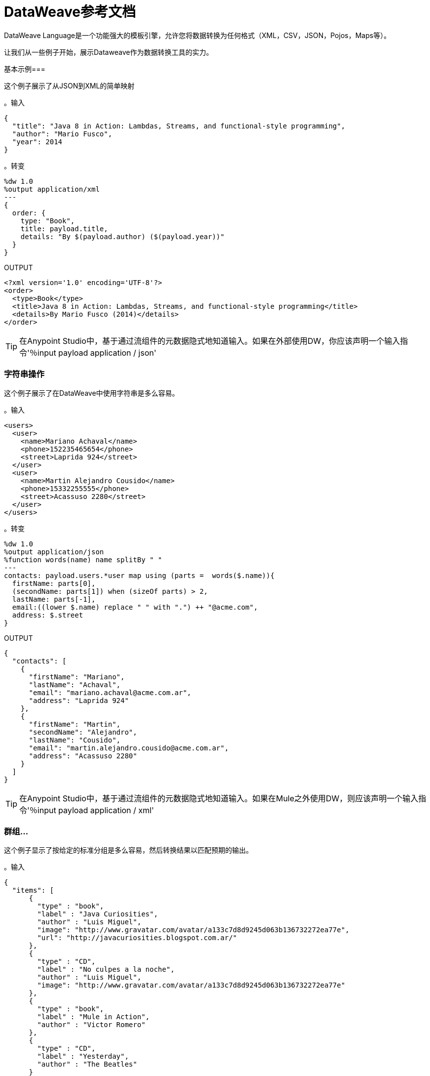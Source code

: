 =  DataWeave参考文档
:keywords: studio, anypoint, transform, transformer, format, aggregate, rename, split, filter convert, xml, json, csv, pojo, java object, metadata, dataweave, data weave, datamapper, dwl, dfl, dw, output structure, input structure, map, mapping

DataWeave Language是一个功能强大的模板引擎，允许您将数据转换为任何格式（XML，CSV，JSON，Pojos，Maps等）。

让我们从一些例子开始，展示Dataweave作为数据转换工具的实力。

基本示例=== 

这个例子展示了从JSON到XML的简单映射

。输入
[source,json,linenums]
----
{
  "title": "Java 8 in Action: Lambdas, Streams, and functional-style programming",
  "author": "Mario Fusco",
  "year": 2014
}
----

。转变
[source,DataWeave,linenums]
----
%dw 1.0
%output application/xml
---
{
  order: {
    type: "Book",
    title: payload.title,
    details: "By $(payload.author) ($(payload.year))"
  }
}
----

.OUTPUT
[source,xml,linenums]
----
<?xml version='1.0' encoding='UTF-8'?>
<order>
  <type>Book</type>
  <title>Java 8 in Action: Lambdas, Streams, and functional-style programming</title>
  <details>By Mario Fusco (2014)</details>
</order>
----

[TIP]
在Anypoint Studio中，基于通过流组件的元数据隐式地知道输入。如果在外部使用DW，你应该声明一个输入指令'％input payload application / json'

=== 字符串操作

这个例子展示了在DataWeave中使用字符串是多么容易。

。输入
[source,xml,linenums]
----
<users>
  <user>
    <name>Mariano Achaval</name>
    <phone>152235465654</phone>
    <street>Laprida 924</street>
  </user>
  <user>
    <name>Martin Alejandro Cousido</name>
    <phone>15332255555</phone>
    <street>Acassuso 2280</street>
  </user>
</users>
----

。转变
[source,DataWeave,linenums]
----
%dw 1.0
%output application/json
%function words(name) name splitBy " "
---
contacts: payload.users.*user map using (parts =  words($.name)){
  firstName: parts[0],
  (secondName: parts[1]) when (sizeOf parts) > 2,
  lastName: parts[-1],
  email:((lower $.name) replace " " with ".") ++ "@acme.com",
  address: $.street
}
----

.OUTPUT
[source,json,linenums]
----
{
  "contacts": [
    {
      "firstName": "Mariano",
      "lastName": "Achaval",
      "email": "mariano.achaval@acme.com.ar",
      "address": "Laprida 924"
    },
    {
      "firstName": "Martin",
      "secondName": "Alejandro",
      "lastName": "Cousido",
      "email": "martin.alejandro.cousido@acme.com.ar",
      "address": "Acassuso 2280"
    }
  ]
}
----

[TIP]
在Anypoint Studio中，基于通过流组件的元数据隐式地知道输入。如果在Mule之外使用DW，则应该声明一个输入指令'％input payload application / xml'


=== 群组...

这个例子显示了按给定的标准分组是多么容易，然后转换结果以匹配预期的输出。

。输入
[source,json,linenums]
----
{
  "items": [
      {
        "type" : "book",
        "label" : "Java Curiosities",
        "author" : "Luis Miguel",
        "image": "http://www.gravatar.com/avatar/a133c7d8d9245d063b136732272ea77e",
        "url": "http://javacuriosities.blogspot.com.ar/"
      },
      {
        "type" : "CD",
        "label" : "No culpes a la noche",
        "author" : "Luis Miguel",
        "image": "http://www.gravatar.com/avatar/a133c7d8d9245d063b136732272ea77e"
      },
      {
        "type" : "book",
        "label" : "Mule in Action",
        "author" : "Victor Romero"
      },
      {
        "type" : "CD",
        "label" : "Yesterday",
        "author" : "The Beatles"
      }
    ]
}
----

。转变
[source,DataWeave,linenums]
----
%dw 1.0
%output application/json
---
patents : payload.items groupBy $.author pluck {
  owner: $$,
  categories: $.type
}
----

.OUTPUT
[source,json,linenums]
----
{
  "patents": [
    {
      "owner": "Victor Romero",
      "categories": [
        "book"
      ]
    },
    {
      "owner": "The Beatles",
      "categories": [
        "CD"
      ]
    },
    {
      "owner": "Luis Miguel",
      "categories": [
        "book",
        "CD"
      ]
    }
  ]
}
----

[TIP]
在Anypoint Studio中，基于通过流组件的元数据隐式地知道输入。如果在外部使用DW，你应该声明一个输入指令'％input payload application / json'

== 文档结构

DataWeave文件分为两个主要部分：

. 用于定义指令的Header（可选）
. 描述输出结构的Body

这两部分由分隔符分隔，如果不存在标头，则不需要该分隔符。分隔符由三个破折号组成："---"

以下是`.dwl`文件的外观。此代码描述从JSON输入到XML输出的转换：

[source,DataWeave,linenums]
---------------------------------------------------------------------
%dw 1.0
%input application/json
%output application/xml
---
{
  user: {
    name: payload.user_name,
    lastName: payload.user_lastName
  }
}
---------------------------------------------------------------------

请注意，两行代码组成头部，然后分隔符将其与文件的其余部分（即定义输出结构的正文）分隔。

这个DataWeave示例希望收到一个JSON输入，其结构类似于下面的JSON示例：

[source,json,linenums]
---------------------------------------------------------------------
 {
  "user_name": "Annie",
  "user_lastName": "Point"
 }
---------------------------------------------------------------------

在接收到输入后，DataWeave生成如下所示的XML输出：

[source,xml,linenums]
---------------------------------------------------------------------
<?xml version="1.0" encoding="UTF-8"?>
<user>
 <name>Annie</name>
 <lastName>Point</lastName>
</user>
---------------------------------------------------------------------

[[the-header]]
=== 部首

DataWeave头部包含指令，它们定义了有关变换的高级信息。标题的结构是一系列行，每行都有自己的指令。标题以'---'结尾。

通过指令你可以定义：

*  DataWeave *version*
*  *Input*类型和来源
*  *Output*类型
*  *Namespaces*导入到您的转换中
*  *Constants*可在整个机构中引用
*  *Functions*可以在整个机构中调用

所有指令都在DataWeave文档的标题部分声明，并在其整个范围内执行。指令是一种声明需要在文档中引用的变量和常量和名称空间别名的机制。
他们还需要声明变换的输出类型。在Anypoint Studio中，您可以选择使用它们来声明其他输入。您很少需要它们，因为到达Mule消息的任何数据都已隐式识别为输入。

==== 版本指令

通过此指令，您可以指定用于解释转换的DataWeave语法的版本。

[source,DataWeave]
---------------------------------------------------------------------
%dw 1.0
---------------------------------------------------------------------

命名空间指令==== 

该指令将别名与其后续的URI相关联。只有当输入或输出是XML类型时，该指令才有意义。
[source,DataWeave,linenums]
---------------------------------------------------------------------
%namespace mes http://www.mulesoft.com/anypoint/SOA/message/v1.0
---------------------------------------------------------------------

==== 输入指令

[WARNING]
在Anypoint Studio中使用DataWeave时，不必为抵达DataWeave转换器（有效载荷，流变量和输入/出站属性）的Mule消息的任何组件声明输入指令，也不必为任何系统变量声明输入指令。这些已经被隐式地识别为输入，并且可以在DataWeave体中的任何地方被引用，而不需要将它们包括在标题中，因为它们的类型可以从Mule元数据中知道。

输入是通过分配名称和内容类型来声明的。您可以根据需要定义许多输入指令。然后可以通过指令中定义的名称在DataWeave主体的任何部分引用它们（或其子元素）。

[source,DataWeave]
---------------------------------------------------------------------
%input payload application/xml
---------------------------------------------------------------------

有效的类型是：

*  `application/json`
*  `application/xml`
*  `application/java`
*  `application/csv`
*  `application/dw`
*  `text/json`
*  `text/xml`
*  `text/csv`

=====  CSV输入分析

在定义CSV类型的输入时，可以将一些可选参数添加到输入指令中，以定制数据解析的方式。这些未在DataWeave脚本中定义，而是在Transform Message XML元素中的Mule XML代码中定义。

在Anypoint Studio中有两种方法可以实现这一点。您可以手动将属性添加到项目的XML中，也可以通过图形界面执行此操作，方法是从输入部分的树视图中选择元素并单击齿轮图标。有关更多详情，请参阅 link:/anypoint-studio/v/5/using-dataweave-in-studio#parsing-csv-inputs[在Studio中使用DataWeave]。

==== 输出指令

输出指令指定了使用内容/类型指定的转换中的输出类型。
只能指定一个输出，然后在DataWeave主体中定义此输出的结构。

[source,DataWeave]
---------------------------------------------------------------------
%output application/xml
---------------------------------------------------------------------

有效的类型是：

*  `application/json`
*  `application/xml`
*  `application/java`
*  `application/csv`
*  `application/dw`
*  `text/json`
*  `text/xml`
*  `text/csv`

===== 跳过空

无论何时输出为XML或JSON类型，并且其元素或属性中都有空值，您可以指定是否生成包含具有"null"值字段的出站邮件，或者是否完全忽略这些字段。这可以通过名为*skipNullOn*的输出指令中的属性来设置，该指令可以设置为三个不同的值：*elements*，*attributes*或*everywhere*。

[source,DataWeave]
---------------------------------------------------------------------
%output application/xml skipNullOn="everywhere"
---------------------------------------------------------------------

当设置为：

*  *elements*：具有空值的键：值对将被忽略。
*  *attributes*：跳过一个空值的XML属性。
*  *everywhere*：将此规则应用于元素和属性。

[NOTE]
该属性仅适用于输出格式为JSON或XML的情况。

=====  CSV输出格式

定义CSV类型的输出时，可以将一些可选参数添加到输出指令中，以定制数据解析的方式：

[%header]
|=======================
| {参数{1}}输入 |缺省|说明
|分隔符 | char  |， |将字段分隔开的字符
|编码 |字符串 |  |要用于输出的字符集
|引用 | char  |“ |分隔字段值的字符
|转义 | char  |  \  |用于转义字段值中分隔符或引号字符出现的字符
| {BUFFERSIZE {1}}数 |  |
| {ignoreEmptyLine {1}}布尔 |  |
|标题 | bool  | true  |指示输出的第一行是否应包含字段名称
| quoteValues  | bool  | false  |指示是否应引用每个值，而不论其中是否包含特殊字符
|=======================

==== 定义常量指令

您可以在标题中定义一个常量，然后可以在DataWeave正文中引用它（或其子元素，如果存在）。

[source,DataWeave,linenums]
---------------------------------------------------------------------
%dw 1.0
%var conversionRate=13.15
%output application/json
---
{
 price_dollars: payload.price,
 price_localCurrency: payload.price * conversionRate
}
---------------------------------------------------------------------

==== 定义函数指令

您可以在标题中定义一个函数，然后可以在DataWeave正文的任何​​部分调用它，包括参数。

[source,DataWeave,linenums]
---------------------------------------------------------------------
%dw 1.0
%var toUser = (user) -> {name: user.name, lastName: user.lastName}
%output application/json
---
{
 user: toUser(payload)
}
---------------------------------------------------------------------

=== 车身

正文包含生成输出结构的*expression*。无论输入和输出的类型如何，输出的数据模型都始终以标准DataWeave语言和变换执行的此模型进行描述。

生成输出的数据模型可以由三种不同类型的数据组成：

. 对象：表示为键值对的集合
. 数组：表示为一系列逗号分隔值
. 简单文字

当您编写DataWeave文件时，您可以定义一个表达式来生成上面列出的其中一种数据类型。

=== 简单文字类型

文字可以是以下类型：

. 字符串：双引号（"Hello"）或单引号（'Hello'）
.  Boolean：文字是真或假
. 数字：支持十进制和整数值（例如：2.0）
. 日期：由"|"包围的IS0-8601（例如：| 2003-10-01T23：57：59Z |）
正则表达式："/"（例如：/（\ d +） - （\ d +）/）包含的正则表达式

[source,DataWeave]
---------------------------------------------------------------------
This is a String literal expression
---------------------------------------------------------------------

=== 阵列

数组是*expressions*的序列。

[source,DataWeave]
--------------------------------------------------------------------
[ 1, 2 + 2, 3 * 3, $x ]
--------------------------------------------------------------------

=== 对象

这些表示为逗号分隔的由花括号{}包围的键：值对的序列。

。转变
[source,DataWeave,linenums]
---------------------------------------------------------------------
%dw 1.0
%output application/xml
---
myoutput:{
  name : "Jill",
  payload : payload.id + 3
  }
---------------------------------------------------------------------

.OUTPUT
[source,xml,linenums]
---------------------------------------------------------------------
<?xml version="1.0" encoding="UTF-8"?>
<myoutput>
  <name>Jill</name>
  <payload>5</payload>
</myoutput>
---------------------------------------------------------------------

请注意，键和值都可以是*expressions*。

== 流

DataWeave支持流式传输大型有效载荷。 DataWeave代码本身不需要配置，但需要设置其他组件才能使其工作。请参阅 link:/mule-user-guide/v/3.7/dataweave-streaming[DataWeave流媒体]。


== 示例转换

假设您想要将XML文档转换为JSON，将额外的内容附加到输出。

。输入为XML
[source, xml,linenums]
----
<?xml version="1.0" encoding="UTF-8"?>
<note>
  <to>Tove</to>
  <from>Jani</from>
  <heading>Reminder</heading>
  <body>Don't forget me this weekend!</body>
</note>
----

。转变
[source,DataWeave,linenums]
----
%dw 1.0
%output application/json
%var date='01-MAR-2015'
---
{
  letter : payload,
  sent : date
}
----

。输出为JSON
[source, json,linenums]
----
{
  "letter": {
    "note": {
      "to": "Tove",
      "from": "Jani",
      "heading": "Reminder",
      "body": "Don't forget me this weekend!"
    }
  },
  "sent": "01-MAR-2015"
}
----

[WARNING]
无论何时从JSON转换为XML，请确保生成的输出作为XML文件有效。具体来说，确保有一个父标记，JSON支持最高级别的多个元素，而XML不支持。
同样，无论何时将XML从XML转换为JSON，请确保生成的输出作为JSON文件有效。具体来说，确保在同一个父代中没有重复的密钥。 XML支持这个，但JSON不支持。

==  DataWeave规范模型

如上所述，DataWeave使用三种基本数据类型：对象，数组和简单类型，DataWeave转换的执行始终产生这三种数据类型之一。实质上，每个DataWeave转换的主体是一个单一表达式，用于定义一个此类元素（可以是Object，Array或Simple Literal）的结构和内容。

该表达式可以使用以下任何元素构建：

* 对象
* 阵列
* 简单文字
* 变量和常量引用

DataWeave转换可以像上面列表中单个元素的定义一​​样简单。即使是简单的文字'Hello world'也是一个有效的DataWeave转换。

表达式也可能很复杂，也就是说它们可以由其他表达式组成。这可以通过在数组或对象中嵌套表达式或通过使用运算符来实现。
在复杂表达式中，一个表达式的结果为其他表达式的后续执行设置上下文。您只需要记住每个表达式都会生成一个Object，一个Array或一个Simple literal。

如果您在DataWeave的头文件中声明输入指令，而不管其类型（XML，JSON，Java）如何，
如前所述，任何引用这些输入的执行都会产生一个Object，一个Array或一个简单的文字。当你理解这些数据类型的结构时，用DataWeave表达式的语法表达，你就可以有效地理解DataWeave。

在Anypoint Studio中，如果您需要可视化数据的规范DataWeave模型以获取更好的参考，请将变换的输出类型设置为`application/dw`。然后，您的转换将数据作为DataWeave表达式输出，该表达式类似于JSON对象。看下面的例子。

=== 转换为DataWeave的示例

。输入
[source, xml,linenums]
----
<?xml version="1.0" encoding="UTF-8"?>
<note>
  <to>Tove</to>
  <from>Jani</from>
  <heading>Reminder</heading>
  <body>Don't forget me this weekend!</body>
</note>
----

。转变
[source,DataWeave,linenums]
----
%dw 1.0
%output application/dw
---
payload
----

.OUTPUT
[source,DataWeave,linenums]
----
{ # <1>
  note: { # <2>
    to: "Tove",
    from: "Jani",
    heading: "Reminder", # <3>
    body: "Dont forget me this weekend!"
  }
}
----
<1>输入被解析为一个Object。
<2>如前所述，对象是键值对的序列。请注意XML输入中的每个元素名称如何被解析为一个键，后跟一个冒号：然后是值。
<3>与*note*＃2中的情况一样，值可以是简单文字，就像*heading*字段或对象一样。

== 文字表达式

这些对应于三种不同的数据类型：简单，对象和数组。

*Simple Literal*
[source,DataWeave,linenums]
----
%dw 1.0
%output application/json
---
123
----

*Object Literal*
[source,DataWeave,linenums]
----
%dw 1.0
%output application/json
---
{
  message: "Hello"
}
----

*Array Literal*
[source,DataWeave,linenums]
----
%dw 1.0
%output application/json
---
[ "My", "three", "words" ]
----

== 变量

=== 输入变量

输入指令允许您在全局变量中创建任意数量的输入源，然后可以在变换主体的任何部分中引用它们。要引用其中之一，您可以通过您在指令中定义的名称来调用它。
请记住，变换本身就是一个表达式，所以变换的整个主体可以被写为输入文档的简单变量引用。
考虑下面的例子，它将传入的JSON文档转换为XML，并且输出XML结构模仿输入JSON结构。

。输入
[source, json,linenums]
----
{
  "document" : {
    "language" : "English",
    "text" : "Hello world"
  }
}
----

。转变
[source,DataWeave,linenums]
----
%dw 1.0
%output application/xml
---
payload
----

.OUTPUT
[source,xml,linenums]
----
<?xml version="1.0" encoding="UTF-8"?>
<document>
  <language>English</language>
  <text>Hello world</text>
</document>
----

=== 常量

在DataWeave头文件中，将常量定义为指令，然后可以在变换主体的任何部分将这些变量引用为变量，就像您对输入变量所做的一样。
以下内容创建一个XML文档并在输出语言元素中插入语言"Español"的常量值。

。转变
[source,DataWeave, linenums]
----
%dw 1.0
%output application/xml
%var language='Español'
---
{
  document: {
    language: language,
    text: "Hola mundo"
  }
}
----

.OUTPUT
----
<?xml version="1.0" encoding="UTF-8"?>
<document>
  <language>Español</language>
  <text>Hola Mundo</text>
</document>
----

=== 作用域变量

变量标题中声明的变量总是具有全局范围，声明和初始化变量的范围是有限的，你可以在变换体的任何部分这样做。

您可以使用文字表达式，变量引用表达式或函数表达式来初始化这些变量。他们可以在其初始化中引用任何其他范围变量或任何输入变量或常量。声明和初始化可以作为任何文字表达式的前缀，但是您必须意识到它们预先限定的范围。你不能在其范围之外引用一个变量。

要在DataWeave正文中声明变量，支持以下语法：*using (<variable-name> = <expression>)*并且必须在定义其中存在的文字内容之前写入该语法。
要引用一个已经初始化的变量，你可以用你为其定义的名称来调用它，就像其他变量一样，或者你也可以用*$<variable-name>*的形式写出它。

考虑下面的例子：

*Scoped to Simple literal*
[source,DataWeave, linenums]
----
%dw 1.0
%output application/json
---
using (x = 2) 3 + x # <1>
----
<1>结果仅为5

*Scoped to Array literal*
[source,DataWeave, linenums]
----
%dw 1.0
%output application/json
---
using (x = 2) [1, x, 3]
----

*Scoped to Object literal*
[source,DataWeave, linenums]
----
%dw 1.0
%output application/xml
---
{
  person: using (user = "Greg", gender = "male") { # <1>
    name: user, # <2>
    gender: gender
  }
}
----
<1>声明和初始化。
<2> *user*是一个有效的引用，因为它位于为其声明的对象*person*内。

*Invalid Reference outside of Scope*
[source,DataWeave, linenums]
----
%dw 1.0
%output application/xml
---
entry: using (firstName = "Annie", lastName = "Point") {
  person: using (user = firstName, gender = "male") {
    name: user,
    gender: gender
  },
  sn: lastName, # <1>
  gen: gender # <2>
}
----
<1>参考*lastName*是有效的，因为它在范围内。
<2>参考*gender*无效，因为性别是在*person*对象中声明的，并且此引用存在于该对象的范围之外。


== 选择器

=== 值选择器表达式

对象和数组的复杂结构可以使用选择器表达式进行导航。每个选择器表达式都会返回一个对象，一个数组或一个简单类型。
选择器总是在给定的上下文中运行，它可以是对变量，对象文本，数组文本或函数调用的引用。当DataWeave处理选择器时，会为其他选择器设置新的上下文，因此您可以使用选择器链来浏览数组和对象的复杂结构，而选择器的深度仅受当前上下文深度的限制。

有4种类型的选择器表达式：

*  *Single Value selector*。<key-name>
*  *Multi Value selector*。* <key-name>
*  *Descendants Selector* .. <key-name>
*  *Indexed Selector* [<index>]

应用*Single level Explicit Selector*，*Descendants Selector*或*Indexed Selector*将返回与表达式匹配的key：value对的值。

*Note*：每个选择器表达式都支持'？'附加在链的末尾。这将表达式更改为一个查询，该查询检查密钥的存在。在这种情况下返回类型是一个布尔值true或false。

=== 单值选择器

此选择器返回键匹配表达式的第一个值，即*payload.name*，该键返回键匹配*name*的值。

。输入
[source, json,linenums]
----
{
  "people": {
    "size" : 1,
    "person": {
      "name": "Nial",
      "address": {
        "street": {
          "name": "Italia",
          "number": 2164
        },
        "area": {
          "zone": "San Isidro",
          "name": "Martinez"
        }
      }
    }
  }
}
----

。转变
[source,DataWeave, linenums]
----
%dw 1.0
%output application/xml
---
{
  address: payload.people.person.address
}
----

.OUTPUT
[source, xml,linenums]
----
<?xml version="1.0" encoding="UTF-8"?>
<address>
  <street>
    <name>Italia</name>
    <number>2164</number>
  </street>
  <area>
    <zone>San Isidro</zone>
    <name>Martinez</name>
  </area>
</address>
----

=== 多值选择器

这个选择器返回一个数组，其中的键值与表达式相匹配。

。输入
[source, json,linenums]
----
<users>
  <user>Mariano</user>
  <user>Martin</user>
  <user>Leandro</user>
</users>
----

。转变
[source,DataWeave, linenums]
----
%dw 1.0
%output application/json
---
{
  users: payload.users.*user
}
----

.OUTPUT
[source, json,linenums]
----
{
  "users": [
    "Mariano",
    "Martin",
    "Leandro"
  ]
}
----

=== 索引选择器

该选择器可以应用于字符串文字，数组和对象。在对象的情况下，返回在索引处找到的key：value对的值。
该指数是基于零的。

. 如果索引大于或等于0，则从头开始计数。
. 如果索引是负数，则从-1开始计数的最后一个元素开始计数。

。输入
[source, json,linenums]
----
{
  "people": [
        {
          "name": "Nial",
          "address": "Martinez"
        },
        {
          "name": "Coty",
          "address": "Belgrano"
        }
    ]
}
----

。转变
[source,DataWeave, linenums]
----
%dw 1.0
%output application/json
---
payload.people[1]
----

.OUTPUT
[source, json,linenums]
----
{
  name: Coty,
  address: Belgrano
}
----

当使用带字符串的索引选择器时，字符串被分解为一个数组，其中每个字符都是一个索引。

。转变
[source,DataWeave, linenums]
--------------------------------------------------------
%output application/json
---
{
  name: "MuleSoft"[0]
}
--------------------------------------------------------

.OUTPUT
[source,json,linenums]
--------------------------------------------------------
{
  "name": "M"
}
--------------------------------------------------------

=== 范围选择器

范围选择器将输出限制为仅限特定顺序范围指定的元素。这个选择器允许你切割一个数组，甚至将其反转。

。转变
[source,DataWeave, linenums]
------------------------------------------------------------
%dw 1.0
%output application/json
---
{
  slice: [0,1,2][0..1],
  last: [0,1,2][-1..0]
}
------------------------------------------------------------

.OUTPUT
[source,json,linenums]
-----------------------------------------------------------
{
  "slice": [
    0,
    1
  ],
  "last": [
    2,
    1,
    0
  ]
}
-----------------------------------------------------------


=== 属性选择器表达式

为了查询对象上的属性，使用语法*.@<key-name>*。如果您只是使用*.@*（不带<key-name>），它会返回一个包含每个键：值对的对象。

。输入
[source, xml,linenums]
----
<product id="1" type="tv">
  <brand>Samsung</brand>
</product>
----

。转变
[source,DataWeave, linenums]
----
%dw 1.0
%output application/json
---
{
  item: {
    type : payload.product.@type,
    name : payload.product.brand,
    attributes: payload.product.@
  }
}
----

.OUTPUT
[source, json,linenums]
----
{
  item: {
    type: tv,
    name: Samsung,
    attributes: { # <1>
      id: 1,
      type: tv
    }
  }
}
----
<1>此输出中的第三个元素检索一个包含所有属性的对象，在本例中为id和类型。

。转变
[source,DataWeave, linenums]
----
%dw 1.0
%output application/json
---
{
  item: {
    attributes : payload.product.@,
    name : payload.product.brand
  }
}
----

.OUTPUT
[source, json,linenums]
----
{
  item: {
    attributes: {
      id: 1,
      type: tv
    },
    name: Samsung
  }
}
----

=== 将选择器应用于数组

当选择的上下文是一个数组时，结果总是一个数组。查询上下文Array上的每个元素以查找匹配的key：value对。
在每种情况下，只返回key：value对的*value*。

。输入
[source,DataWeave, linenums]
----
{
  "people": [ # <1>
    {
      "person": {
        "name": "Nial",
        "address": {
          "street": {
            "name": "Italia",
            "number": 2164
          },
          "area": {
            "zone": "San Isidro",
            "name": "Martinez"
          }
        }
      }
    },
    {
      "person": {
        "name": "Coty",
        "address": {
          "street": {
            "name": "Monroe",
            "number": 323
          },
          "area": {
            "zone": "BA",
            "name": "Belgrano"
          }
        }
      }
    }
  ]
}
----
<1>由于'人'是一个数组，因此它设置了跨'人'实例搜索的上下文。这个结果总是一个数组。

。转变
[source,DataWeave, linenums]
----
%dw 1.0
%output application/json
---
payload.people.person.address.street
----

.OUTPUT
[source, json,linenums]
----
[ # <1>
  {
    name: Italia,
    number: 2164
  },
  {
    name: Monroe,
    number: 323
  }
]
----
<1>由于上下文是一个数组，输出始终是一个数组。即使只有一个匹配值，也会返回一个数组。

==== 选择键值对

由于选择器只返回key：value对的值，为了同时获得键和值，可以使用对象的类型转换。

。输入
[source, json,linenums]
----
{
  "name": "Mariano",
  "lastName" : "Doe"
}
----

。转变
[source,DataWeave, linenums]
----
%dw 1.0
%output application/xml
---
user: payload.name as :object <1>
----
<1>使用*as :object*将值转换为包含键和值的对象。如果没有对此对象的转换，则返回的XML正文将仅为<user> Mariano </user>。

.OUTPUT
[source,xml,linenums]
----
<?xml version="1.0" encoding="UTF-8"?>
<user>
  <name>Mariano</name>
</user>
----


=== 后代选择器

此选择器使用格式*..<field-name>*应用于上下文，并检索当前上下文中子树中所有匹配的键：值对的值。无论这些字段是按照层次结构组织的，它们都被放置在输出中的同一级别。

。输入
[source, json,linenums]
----
{
  "people": {
    "person": {
      "name": "Nial",
      "address": {
        "street": {
          "name": "Italia",
          "number": 2164
        },
        "area": {
          "zone": "San Isidro",
          "name": "Martinez"
        }
      }
    }
  }
}
----

。转变
[source,DataWeave, linenums]
----
%dw 1.0
%output application/json
---
{
  names: payload.people..name <1>
}
----

.OUTPUT
[source, json,linenums]
----
{
  "names": [
    "Nial",
    "Italia",
    "Martinez"
  ]
}
----
<1>在此示例中，所有与键"name"匹配的字段都放在名为"names"的列表中，而不管它们在输入数据树中的基数。

==== 选择所有后代键值对

。输入
[source, json,linenums]
----
{
  "people": {
    "person": {
      "name": "Nial",
      "address": {
        "street": {
          "name": "Italia",
          "number": 2164
        },
        "area": {
          "zone": "San Isidro",
          "name": "Martinez"
        }
      }
    }
  }
}
----

。转变
[source,DataWeave, linenums]
----
%dw 1.0
%output application/xml
---
{
  names: payload.people..name as :object<1>
}
----
<1> *as: object*使表达式返回一个对象而不是数组（默认情况下会返回）。这意味着每个值都有一个键。如果没有这种转换，那么在XML中，返回的数组将是由一个由所有三个名称合并为一个的长字符串组成。

.OUTPUT
[source, xml,linenums]
----
<?xml version="1.0" encoding="UTF-8"?>
<names>
  <name>Nial</name>
  <name>Italia</name>
  <name>Martinez</name>
</names>
----

=== 选择器修饰符

有两个选择器修饰符：？和！
无论键是否存在于结构上，问号都会返回true或false。
感叹号评估选择，如果任何键不存在则失败。

=== 密钥存在

如果指定的键存在于对象中，则返回true。

。输入
[source,json,linenums]
--------------------------------------------------------
{
  "name": "Annie"
}
--------------------------------------------------------

。转变
[source,DataWeave,linenums]
--------------------------------------------------------
%dw 1.0
%output application/xml
---
present: payload.name?
--------------------------------------------------------

。输出：
[source,xml,linenums]
--------------------------------------------------------
<?xml version="1.0" encoding="UTF-8"?>
<present>true</present>
--------------------------------------------------------

在上例中，如果输入中存在“名称”键，则返回*true*。

该操作也适用于属性：

。输入
[source, xml,linenums]
----
<product id="1" type="tv">
  <brand>Samsung</brand>
</product>
----

。转变
[source,DataWeave, linenums]
----
%dw 1.0
%output application/json
---
{
  item: {
    typePresent : payload.product.@type?
  }
}
----

.OUTPUT
[source, json,linenums]
----
{
  item: {
    typePresent: true
  }
}
----

您也可以将此验证操作用作过滤器的一部分：

。输入
[source,xml,linenums]
--------------------------------------------------------
<users>
  <name>Mariano</name>
  <name>Luis</name>
  <name>Mariano</name>
</users>
--------------------------------------------------------

。转变
[source,DataWeave,linenums]
--------------------------------------------------------
%dw 1.0
%output application/xml
---
users: payload.users.*name[?($ == "Mariano")]
--------------------------------------------------------

.OUTPUT
[source,xml,linenums]
--------------------------------------------------------
<?xml version="1.0" encoding="UTF-8"?>
<users>
  <name>Mariano</name>
  <name>Mariano</name>
</users>
--------------------------------------------------------

上面的示例选择值为"Mariano" => {名称：Mariano，名称：Mariano}的键值对

== 断言存在

如果找不到任何指定的键，则返回异常。

。输入
[source,json,linenums]
--------------------------------------------------------
{
  "name": "Annie"
}
--------------------------------------------------------

。转变
[source,DataWeave,linenums]
--------------------------------------------------------
%dw 1.0
%output application/xml
---
present: payload.lastName!<1>
--------------------------------------------------------
<1>抛出异常"There is no key named 'lastName'"。

来自骡子信息的=== 参考元素

通常情况下，您希望使用Mule消息中到达变换中的DataWeave Transformer的不同元素。以下部分向您展示了如何引用每个这些。

==== 骡信息的有效载荷

您可以将到达DataWeave变换器的Mule消息的*Payload*并将其用于变换主体中。

[source,DataWeave, linenums]
----
%dw 1.0
%output application/xml
---
{
  a: payload
}
----

您也可以通过点语法`payload.user`来引用有效负载的子元素。

[TIP]
如果Studio的内部内容的元数据已知，则自动完成功能可帮助您解决问题。

您也可以选择将有效负载定义为标题中的输入指令，尽管这不是必需的。

[source,DataWeave,linenums]
---------------------------------------------------------------------
%dw 1.0
%input payload application/xml
%output application/xml
---
{
  a: payload
}
---------------------------------------------------------------------

来自Mule消息的==== 入站属性

您可以将来自Mule消息的*Inbound Properties*带到DataWeave转换器，并在转换体中使用它们。要引用其中之一，只需通过匹配来调用它
link:/mule-user-guide/v/3.7/mule-expression-language-mel[骡子表达语言（MEL）]表达。

在MEL中，有两种支持语法来调用入站属性：

*  `inboundProperties.name`
*  `inboundProperties[’name’]`

[IMPORTANT]
第一种方法仅适用于变量名不包含任何句号或空格的情况。

[source,DataWeave,linenums]
---------------------------------------------------------------------
%dw 1.0
%output application/xml
---
{
  a: inboundProperties.userName
}
---------------------------------------------------------------------

[TIP]
如果有关这些入站属性的元数据是Studio已知的，则自动完成功能可帮助您解决问题。

您也可以选择将入站属性定义为标题中的常量指令，尽管这不是必需的。

[source,DataWeave]
---------------------------------------------------------------------
%var inUname = inboundProperties['userName']
---------------------------------------------------------------------

来自Mule消息的出站属性==== 

您可以将Mule消息中的任何*Outbound Properties*到达DataWeave变换器并将其用于变换主体。要引用它，只需通过匹配的 link:/mule-user-guide/v/3.7/mule-expression-language-mel[骡子表达语言（MEL）]表达式来调用它。

在MEL中，有两种支持的语法来调用出站属性：

*  `outboundProperties.name`
*  `outboundProperties[’name’]`

[IMPORTANT]
第一种方法仅适用于变量名不包含任何句号或空格的情况。

[source,DataWeave,linenums]
---------------------------------------------------------------------
%dw 1.0
%output application/xml
---
{
  a: outboundProperties.userName
}
---------------------------------------------------------------------

[TIP]
如果Studio知道有关这些出站属性的元数据，则自动完成功能可以帮助您解决问题。

您也可以选择将出站属性定义为标题中的常量指令，尽管这不是必需的。

[source,DataWeave]
---------------------------------------------------------------------
%var outUname = outboundProperties['userName']
---------------------------------------------------------------------


来自Mule消息的流==== 变量

您可以使用到达DataWeave变换器的Mule消息中的任何*Flow Variable*，并在变换体中使用它。要引用它，只需通过匹配来调用它
link:/mule-user-guide/v/3.7/mule-expression-language-mel[骡子表达语言（MEL）]表达。

在MEL中，有两种支持的语法来调用流变量：

*  `flowVars.name`
*  `flowVars[’name’]`

[IMPORTANT]
第一种方法仅适用于变量名不包含任何句号或空格的情况。

[source,DataWeave,linenums]
---------------------------------------------------------------------
%dw 1.0
%output application/xml
---
{
  a: flowVars.userName
}
---------------------------------------------------------------------

[TIP]
如果有关这些流变量的元数据是Studio已知的，则自动完成功能可帮助您解决问题。

您也可以选择将流变量定义为标题中的常量指令，尽管这不是必需的。

[source,DataWeave]
---------------------------------------------------------------------
%var uname = flowVars['userName']
---------------------------------------------------------------------

== 算

=== 地图

==== 在数组上使用映射

返回一个数组，该数组是将转换函数（lambda）应用于每个元素的结果。
使用两个参数调用lambda：*index*和*value*。
如果这些参数未命名，则索引默认定义为*$$*，值为*$*。

。转变
[source,DataWeave, linenums]
---------------------------------------------------------------------
%dw 1.0
%output application/json
---
users: ["john", "peter", "matt"] map  upper $
---------------------------------------------------------------------

.OUTPUT
[source,json,linenums]
---------------------------------------------------------------------
{
  "users": [
  "JOHN",
  "PETER",
  "MATT"
  ]
}
---------------------------------------------------------------------

在下面的示例中，为映射操作的索引和值参数定义了自定义名称，然后用于构造返回的值。
在这种情况下，值被定义为*firstName*，并且其数组中的索引被定义为*position*。

。转变
[source,DataWeave, linenums]
---------------------------------------------------------------------
%dw 1.0
%output application/json
---
users: ["john", "peter", "matt"] map ((firstName, position) -> position ++ ":" ++ upper firstName)
---------------------------------------------------------------------

.OUTPUT
[source,json,linenums]
---------------------------------------------------------------------
{
  "users": [
    "0:JOHN",
    "1:PETER",
    "2:MATT"
  ]
}
---------------------------------------------------------------------


==== 在对象上使用贴图

使用将变换函数（lambda）应用于对象中每个值的结果返回一个数组。原始对象的键都被该操作忽略，并且该对象被视为一个数组。要访问密钥，可以使用操作*mapObject*。
使用两个参数调用lambda：*index*和*value*。
如果这些参数未命名，则索引默认定义为*$$*，值为*$*。索引是指将对象当作数组对待时的键：值对的位置。

。输入
[source,xml,linenums]
--------------------------------------------------------
<prices>
    <basic>9.99</basic>
    <premium>53</premium>
    <vip>398.99</vip>
</prices>
--------------------------------------------------------

.Mapping
[source,DataWeave,linenums]
--------------------------------------------------------
%dw 1.0
%output application/json
%var conversionRate=13.45
---
priceList: payload.prices map (
  '$$':{
    dollars: $,
    localCurrency: $ * conversionRate
  }
)
--------------------------------------------------------

.OUTPUT
[source,json,linenums]
--------------------------------------------------------
{
  "priceList": [
    {
      "0": {
        "dollars": "9.99",
        "localCurrency": 134.3655
      }
    },
    {
      "1": {
        "dollars": "53",
        "localCurrency": 712.85
      }
    },
    {
      "2": {
        "dollars": "398.99",
        "localCurrency": 5366.4155
      }
    }
  ]
}
--------------------------------------------------------

[TIP]
请注意，当您使用参数填充输出的某个键时（例如在本例中为$$的情况）时，您必须将其放在引号或括号中。 '$$'或（$$）同样有效。

在上面的示例中，由于未定义键和值，因此它们由占位符*$$*和*$*标识。
对于输入中的每个键：值对，都会创建一个对象并将其放入一个对象数组中。每个对象都包含两个属性：
其中一个直接使用该值，另一个将该值乘以在头中定义为指令的常量。

下面的映射执行完全相同的转换，但它为操作的属性定义了自定义名称，而不是使用$和$$。这里，`position`被定义为引用数组索引，`money`被定义为该索引中的值。

.Mapping
[source,DataWeave,linenums]
--------------------------------------------------------
%dw 1.0
%output application/json
%var conversionRate=13.45
---
priceList: payload.prices map ((money, position) ->
  '$position':{
    dollars: money,
    localCurrency: money * conversionRate
  }
)
--------------------------------------------------------

[TIP]
请注意，当您使用参数填充输出的其中一个键时（如本例中`position`的情况），您必须将其括在括号中或将其放在括号中并在其中添加$，否则该属性的名称将被视为文字字符串。 '$头寸'或（头寸）都是同样有效的。

=== 地图对象

与Map类似，但它不是处理一个对象的值，而是处理键和值，而不是返回一个数组，其结果是通过lambda处理这些值，它返回一个带有键值对的对象通过lambda处理对象的键和值。

使用两个参数调用lambda：*key*和*value*。
如果这些参数未命名，则默认将密钥定义为*$$*，并将该值定义为*$*。

。输入
[source,xml,linenums]
--------------------------------------------------------
<prices>
    <basic>9.99</basic>
    <premium>53</premium>
    <vip>398.99</vip>
</prices>
--------------------------------------------------------

.Mapping
[source,DataWeave,linenums]
--------------------------------------------------------
%dw 1.0
%output application/json
%var conversionRate=13.45
---
priceList: payload.prices mapObject (
  '$$':{
    dollars: $,
    localCurrency: $ * conversionRate
  }
)
--------------------------------------------------------

.OUTPUT
[source,json,linenums]
--------------------------------------------------------
{
  "priceList": {
    "basic": {
      "dollars": "9.99",
      "localCurrency": 134.3655
    },
    "premium": {
      "dollars": "53",
      "localCurrency": 712.85
    },
    "vip": {
      "dollars": "398.99",
      "localCurrency": 5366.4155
    }
  }
}
--------------------------------------------------------

[TIP]
请注意，当您使用参数填充输出的某个键时（例如在本例中为$$的情况）时，您必须将其放在引号或括号中。 '$$'或（$$）同样有效。

在上面的示例中，由于未定义键和值，因此它们由占位符*$$*和*$*标识。
对于输入中的每个键：值对，键都被保留并且该值成为具有两个属性的对象：
其中一个是原始值，另一个是将该值乘以一个定义为标题中指令的常量的结果。

下面的映射执行完全相同的转换，但它为操作的属性定义了自定义名称，而不是使用$和$$。在这里，'category'被定义为引用对象中的原始密钥，'money'代表该密钥中的值。

.Mapping
[source,DataWeave,linenums]
--------------------------------------------------------
%dw 1.0
%output application/json
%var conversionRate=13.45
---
priceList: payload.prices mapObject ((money, category) ->
  '$category':{
    dollars: money,
    localCurrency: money * conversionRate
  }
)
--------------------------------------------------------

[TIP]
请注意，当您使用参数填充输出的其中一个键时（如本例中*category*的情况），您必须将其括在括号中或将其放在括号中并在其中添加$，否则该属性的名称将被视为文字字符串。 '$ category'或（类别）都是同样有效的。

=== 普吕克

Pluck对于将对象映射到数组非常有用。 Pluck是mapObject的替代映射机制。
像mapObject一样，pluck在其处理对象中的每个键：值对上执行lambda，
但不是返回一个对象，而是返回一个数组，该数组可以根据对象中的值或键构建。

使用两个参数调用lambda：*key*和*value*。
如果这些参数未命名，则默认将密钥定义为*$$*，并将该值定义为*$*。

。输入
[source,xml,linenums]
--------------------------------------------------------
<prices>
    <basic>9.99</basic>
    <premium>53</premium>
    <vip>398.99</vip>
</prices>
--------------------------------------------------------

。转变
[source,DataWeave,linenums]
--------------------------------------------------------
%dw 1.0
%output application/json
---
result: {
  keys: payload.prices pluck $$,
  values: payload.prices pluck $
}
--------------------------------------------------------

.OUTPUT
[source,json,linenums]
--------------------------------------------------------
{
  "result": {
    "keys": [
      "basic",
      "premium",
      "vip"
    ],
    "values": [
      "9.99",
      "53",
      "398.99"
    ]
  }
}
--------------------------------------------------------

=== 过滤

==== 在对象上使用过滤器

返回具有通过在lambda中定义的接受条件的key：value对的对象。
如果这些参数未命名，则默认将密钥定义为*$$*，并将该值定义为*$*。

.Mapping
[source,DataWeave,linenums]
--------------------------------------------------------
%dw 1.0
%output application/xml
---
filtered: {
  aa: "a", bb: "b", cc: "c", dd: "d"
} filter $ == "d" <1>
--------------------------------------------------------
<1>筛选值为"d" => {dd：d}的所有键：值对

。结果
[source,xml,linenums]
--------------------------------------------------------
<?xml version="1.0" encoding="UTF-8"?>
<filtered>
  <dd>d</dd>
</filtered>
--------------------------------------------------------

==== 在数组上使用过滤器

返回仅包含那些通过lambda中指定的条件的数组。使用两个参数调用lambda：*index*和*value*。
如果这些参数未命名，则索引默认定义为*$$*，值为*$*。

。转变
[source,DataWeave, linenums]
-----------------------------------------------------------------
%dw 1.0
%output application/json
---
{
  biggerThanTwo: [0, 1, 2, 3, 4, 5] filter $ > 2
}
-----------------------------------------------------------------

.OUTPUT
[source,json,linenums]
-----------------------------------------------------------------
{
  "biggerThanTwo": [3,4,5]
}
-----------------------------------------------------------------


=== 删除

==== 在对象上使用移除

在对象上运行时，它将返回指定键被删除的另一个对象。

。转变
[source,DataWeave,linenums]
-------------------------------------------------------
%dw 1.0
%output application/xml
---
myObject: {aa: "a", bb: "b"} - "aa"
-------------------------------------------------------

.OUTPUT
[source,xml,linenums]
-------------------------------------------------------
<?xml version="1.0" encoding="UTF-8"?>
<myObject>
  <bb>b</bb>
</myObject>
-------------------------------------------------------

上面的示例从{aa："a"，bb："b"} => {bb："b"}中移除包含键'aa'的键值对

==== 在数组上使用Remove

在数组上运行时，它将返回另一个数组，其中匹配的索引将被删除。

。转变
[source,DataWeave, linenums]
-----------------------------------------------------------------------
%dw 1.0
%output application/json
---
{
  aa: ["a", "b", "c"] - "b"
}
-----------------------------------------------------------------------

.OUTPUT
[source,json,linenums]
-----------------------------------------------------------------------
{
  "aa": [a, c]
}
-----------------------------------------------------------------------

=== 缺省

如果在输入字段中找不到值，则指定一个默认值。

。转变
[source,DataWeave, linenums]
-----------------------------------------------------------------------
%dw 1.0
%output application/json
---
{
    currency: payload.currency default "USD"
}
-----------------------------------------------------------------------

=== 随机

分配一个介于0和1之间的随机值

。转变
[source,DataWeave, linenums]
-----------------------------------------------------------------------
%dw 1.0
%output application/json
---
{
  price: random * 1000
}
-----------------------------------------------------------------------


=== 何时或以其他方式

关键字*when*有条件地评估您的DataWeave代码的一部分，具体取决于表达式计算结果为true还是false。您可以制作一行条件文件，或将整个部分放在大括号中。如果*when*表达式的计算结果为*false*，则代码的相应部分将被忽略，并执行对应于*otherwise*表达式的代码。

。转变
[source,DataWeave, linenums]
-----------------------------------------------------------------------
%dw 1.0
%output application/json
---
{
  currency: "USD"
} when payload.country == "USA"
otherwise
{
      currency: "EUR"
}
-----------------------------------------------------------------------

您还可以将多个*otherwise*个表达式链接在一起，如下例所示：

。转变
[source,DataWeave, linenums]
----
%dw 1.0
%output application/json
---
{
	currency: "USD"
} when payload.country =="USA"
otherwise
{
	currency: "GBP"
} when payload.country =="UK"
otherwise
{
	currency: "EUR"
}
----

=== 除非另有说明

关键字*unless*有条件地评估您的DataWeave代码的一部分，具体取决于表达式计算结果为true还是false。您可以制作一行条件文件，或将整个部分放在大括号中。如果*unless*表达式的计算结果为*true*，则代码的相应部分将被忽略，并执行对应于*otherwise*表达式的代码。

。转变
[source,DataWeave, linenums]
-----------------------------------------------------------------------
%dw 1.0
%output application/json
---
{
  currency: "EUR"
} unless payload.country == "USA"
otherwise
{
      currency: "USD"
}
-----------------------------------------------------------------------

===  AND

表达式*and*（小写）可以用于链接多个条件，它的使用意味着所有链接条件必须对整个表达式计算为true，以评估为true。

。转变
[source,DataWeave, linenums]
-----------------------------------------------------------------------
%dw 1.0
%output application/json
---
{
  currency: "USD"
} when payload.country == "USA" and payload.currency == "local"
otherwise
{
      currency: "EUR"
}
-----------------------------------------------------------------------

在上例中，货币为"EUR"，除非有效负载满足两个条件。

===  OR

表达式*or*（小写）可用于链接多个条件。它的使用意味着任何一个或所有的连接条件必须评估为真，才能将整个表达式评估为真。

。转变
[source,DataWeave, linenums]
-----------------------------------------------------------------------
%dw 1.0
%output application/json
---
{
  currency: "EUR"
} when payload.country == "Italy" or payload.country == "Germany" or payload.country == "Spain" or payload.country == "Portugal" or payload.country == "France" or payload.country == "Greece"
otherwise
{
      currency: "USD"
}
-----------------------------------------------------------------------

在上面的示例中，货币为"EUR"，仅当其中一个条件的计算结果为true时。

=== 的毗连

concat运算符使用两个加号来定义。你必须在它们的两边都有空格。

==== 在对象上使用Concat

返回连接两个现有对象的结果对象。

。转变
[source,DataWeave,linenums]
--------------------------------------------------------
%dw 1.0
%output application/xml
---
concat: {aa: "a"} ++ {cc: "c"}
--------------------------------------------------------

.OUTPUT
[source,xml,linenums]
--------------------------------------------------------
<?xml version="1.0" encoding="UTF-8"?>
<concat>
  <aa>a</aa>
  <cc>c</cc>
</concat>
--------------------------------------------------------

上面的例子将对象{aa：a}和{cc：c}连接在一起=> {aa：a，cc：c}

==== 在数组上使用Concat

使用数组时，它返回连接两个现有数组的结果数组。

。转变
[source,DataWeave, linenums]
----------------------------------------------------------------------
%dw 1.0
%output application/json
---
{
  a: [0, 1, 2] ++ [3, 4, 5]
}
----------------------------------------------------------------------

.OUTPUT
[source,json,linenums]
----------------------------------------------------------------------
{
  "a": [0, 1, 2, 3, 4, 5]
}
----------------------------------------------------------------------

==== 在字符串上使用Concat

字符串被视为字符数组，因此该操作与字符串的作用相同。

。转变
[source,DataWeave, linenums]
--------------------------------------------------------
%dw 1.0
%output application/json
---
{
  name: "Mule" ++ "Soft"
}
--------------------------------------------------------

.OUTPUT
[source,json,linenums]
--------------------------------------------------------
{
  "name": MuleSoft
}
--------------------------------------------------------

===  IS

评估一个条件是否为true并返回一个布尔值。条件可能包括`and`和`or`个运算符。

。输入
[source,xml,linenums]
--------------------------------------------------------
<root>
    <order>
      <items> 155 </items>
    </order>
    <order>
      <items> 30 </items>
    </order>
    <order>
        null
    </order>
</root>
--------------------------------------------------------

。转变
[source,DataWeave, linenums]
-----
%dw 1.0
%output application/xml
---
ROOT: payload.root.*order mapObject (
  ORDER:{
    itemsCollectionPresent: $ is :object and $.items?
  }
)
-----

.OUTPUT
[source,xml,linenums]
--------------------------------------------------------
<?xml version='1.0' encoding='UTF-8'?>
<ROOT>
  <ORDER>
    <itemsCollectionPresent>true</itemsCollectionPresent>
  </ORDER>
  <ORDER>
    <itemsCollectionPresent>true</itemsCollectionPresent>
  </ORDER>
  <ORDER>
    <itemsCollectionPresent>false</itemsCollectionPresent>
  </ORDER>
</ROOT>
--------------------------------------------------------

=== 包含

评估一个数组或列表是否至少在其索引之一中包含一个validate为true且返回布尔值的值。您可以搜索文字值，也可以匹配正则表达式。

=== 在数组中使用包含

您可以评估数组中的任何值是否与给定条件匹配：


。输入
[source,xml,linenums]
--------------------------------------------------------
<?xml version="1.0" encoding="UTF-8"?>
<root>
    <order>
      <items>155</items>
    </order>
    <order>
      <items>30</items>
    </order>
    <order>
      <items>15</items>
    </order>
    <order>
      <items>5</items>
    </order>
    <order>
      <items>4</items>
      <items>7</items>
    </order>
    <order>
      <items>1</items>
      <items>3</items>
    </order>
    <order>
        null
    </order>
</root>
--------------------------------------------------------

。转变
[source,DataWeave, linenums]
-----
%dw 1.0
%output application/json
---
ContainsRequestedItem: payload.root.*order.*items contains "3"
-----

.OUTPUT
[source,json,linenums]
--------------------------------------------------------
{
  "ContainsRequestedItem": true
}
--------------------------------------------------------




=== 在字符串上使用包含

你也可以使用contains来从较大的字符串中评估一个子字符串：


。输入
[source,xml,linenums]
--------------------------------------------------------
<?xml version="1.0" encoding="UTF-8"?>
<root>
  <mystring>some string</mystring>
</root>
--------------------------------------------------------

。转变
[source,DataWeave, linenums]
-----
%dw 1.0
%output application/json
---
ContainsString: payload.root.mystring contains "me"
-----

.OUTPUT
[source,json,linenums]
--------------------------------------------------------
{
  "ContainsString": true
}
--------------------------------------------------------

除了搜索文字子字符串外，还可以再次匹配正则表达式：


。输入
[source,xml,linenums]
--------------------------------------------------------
<?xml version="1.0" encoding="UTF-8"?>
<root>
  <mystring>A very long string</mystring>
</root>
--------------------------------------------------------

。转变
[source,DataWeave, linenums]
-----
%dw 1.0
%output application/json
---
ContainsString: payload.root.mystring contains /s[t|p]ring/`

[
-----

.OUTPUT
[source,json,linenums]
--------------------------------------------------------
{
  "ContainsString": true
}
--------------------------------------------------------




===  AS（类型强制）

将给定的值强制为指定的类型。 DataWeave默认尝试在失败之前转换值的类型，因此使用此运算符进行转换有时不是必需的，但仍然建议使用。

==== 胁迫字符串

任何简单的类型都可以被强制转换为字符串。如果需要格式（例如数字或日期），则可以使用格式模式属性。

日期和数字格式模式基于Java link:https://docs.oracle.com/javase/8/docs/api/java/time/format/DateTimeFormatter.html[DateTimeFormatter]和 link:https://docs.oracle.com/javase/8/docs/api/java/text/DecimalFormat.html[DecimalFormat的]。

。转变
[source,DataWeave, linenums]
----------------------------------------------------------------------
%dw 1.0
%output application/json
---
{
  a: 1 as :string {format: "##,#"},
  b: now as :string {format: "yyyy-MM-dd"},
  c: true as :string
}
----------------------------------------------------------------------

.OUTPUT
[source,json,linenums]
-----
{
  "a": "1",
  "b": "2015-07-07",
  "c": "true"
}
-----

==== 强制编号

一个字符串可以被强制编号。如果给定的数字具有特定的格式，则可以使用模式属性。

link:https://docs.oracle.com/javase/8/docs/api/java/text/DecimalFormat.html[DecimalFormat的]接受的任何格式模式都是允许的。

。转变
[source,DataWeave, linenums]
----------------------------------------------------------------------
%dw 1.0
%output application/json
---
{
  a: "1" as :number
}
----------------------------------------------------------------------

.OUTPUT
[source, json,linenums]
----------------------------------------------------------------------
%dw 1.0
%output application/json
---
{
  "a": 1
}
----------------------------------------------------------------------

===== 将日期强制编号

当强制一个日期到一个数字时，你可以添加一个额外的参数 - “单位” - 指定使用什么单位时间，

。转变
[source,DataWeave, linenums]
----------------------------------------------------------------------
%dw 1.0
%output application/json
---
{
  mydate1: |2005-06-02T15:10:16Z| as :number {unit: "seconds"},
  mydate2: |2005-06-02T15:10:16Z| as :number {unit: "milliseconds"}
}
----------------------------------------------------------------------

.OUTPUT
[source, json,linenums]
----------------------------------------------------------------------
{
  "mydate1": 1117725016,
  "mydate2": 1117725016000
}
----------------------------------------------------------------------

[NOTE]
只有“秒”和“毫秒”的值才能在'unit'参数中使用。


迄今==== 强制

日期类型可以从字符串或数字进行强制转换。

link:https://docs.oracle.com/javase/8/docs/api/java/time/format/DateTimeFormatter.html[DateTimeFormatter]接受的任何格式模式都是允许的。

。转变
[source,DataWeave,linenums]
----
%dw 1.0
%output application/json
---
{
 a: 1436287232 as :datetime,
 b: "2015-10-07 16:40:32.000" as :localdatetime {format: "yyyy-MM-dd HH:mm:ss.SSS"}
}
----

.OUTPUT
[source,json,linenums]
----
{
  "a": "2015-07-07T16:40:32Z",
  "b": "2015-10-07 16:40:32.000"
}
----


==== 胁迫到对象

您可以将输入强制转换为您想要的任何类的自定义对象类型。

。转变
[source,DataWeave, linenums]
----------------------------------------------------------------------
%dw 1.0
%output application/json
---
{
  payload as :object {class : "soa.sfabs.SOAResponseInfoType\$ServiceInfo"}
}
----------------------------------------------------------------------

[NOTE]
请记住，如果类名包含任何'$'字符，则必须使用反斜线（\）进行转义。


=== 类型

返回提供的元素的类型（例如：“":string"”，“":number"”）


。输入
[source,json,linenums]
----------------------------------------------------------------------
{
  "mystring":"a string"
}
----------------------------------------------------------------------

。转变
[source,DataWeave, linenums]
----------------------------------------------------------------------
%dw 1.0
%output application/json
---
isString: typeOf payload.mystring
----------------------------------------------------------------------

.OUTPUT
[source,json,linenums]
----------------------------------------------------------------------
{
  "isString": ":string"
}
----------------------------------------------------------------------



=== 拼合

如果你有一个数组数组，这个函数可以将它变成一个简单的数组。

。输入
[source,json,linenums]
----------------------------------------------------------------------
[
   [3,5],
   [9,5],
   [154,0.3]
]
----------------------------------------------------------------------

。转变
[source,DataWeave, linenums]
----------------------------------------------------------------------
%dw 1.0
%output application/json
---
flatten payload
----------------------------------------------------------------------

.OUTPUT
[source,json,linenums]
----------------------------------------------------------------------
[
  3,
  5,
  9,
  5,
  154,
  0.3
]
----------------------------------------------------------------------

===  Zip和解压缩

如果您有两个或更多单独的列表，则可以使用zip函数将它们合并到一个连续的n元组列表中。设想两个输入列表，每个列表都是拉链的一侧：与拉链的互锁牙齿类似，zip函数每次输入每个输入列表中的每个元素，每次输入一个元素。

。输入
[source,json,linenums]
----------------------------------------------------------------------
{
  "list1": ["a", "b", "c", "d"],
  "list2": [1, 2, 3],
  "list3": ["aa", "bb", "cc", "dd"],
  "list4": [["a", "b", "c"], [1, 2, 3, 4], ["aa", "bb", "cc", "dd"]]
}
----------------------------------------------------------------------

。转变
[source,DataWeave, linenums]
----------------------------------------------------------------------
%dw 1.0
%output application/json
---
payload.list1 zip payload.list2
----------------------------------------------------------------------

.OUTPUT
[source,json,linenums]
----------------------------------------------------------------------
[
  [
    "a",
    1
  ],
  [
    "b",
    2
  ],
  [
    "c",
    3
  ]
]
----------------------------------------------------------------------

这是带有两个以上输入列表的zip函数的另一个示例。

。输入
[source,json,linenums]
----------------------------------------------------------------------
{
  "list1": ["a", "b", "c", "d"],
  "list2": [1, 2, 3],
  "list3": ["aa", "bb", "cc", "dd"],
  "list4": [["a", "b", "c"], [1, 2, 3, 4], ["aa", "bb", "cc", "dd"]]
}
----------------------------------------------------------------------

。转变
[source,DataWeave, linenums]
----------------------------------------------------------------------
%dw 1.0
%output application/json
---
payload.list1 zip payload.list2 zip payload.list3
----------------------------------------------------------------------

.OUTPUT
[source,json,linenums]
----------------------------------------------------------------------
[
  [
    "a",
    1,
    "aa"
  ],
  [
    "b",
    2,
    "bb"
  ],
  [
    "c",
    3,
    "cc"
  ]
]
----------------------------------------------------------------------

解压缩的工作方式与zip相似，只是输入是由两个或更多嵌入式元素列表组成的单个列表。

。输入
[source,json,linenums]
----------------------------------------------------------------------
{
  "list1": ["a", "b", "c", "d"],
  "list2": [1, 2, 3],
  "list3": ["aa", "bb", "cc", "dd"],
  "list4": [["a", "b", "c"], [1, 2, 3, 4], ["aa", "bb", "cc", "dd"]]
}
----------------------------------------------------------------------

。转变
[source,DataWeave, linenums]
----------------------------------------------------------------------
%dw 1.0
%output application/json
---
unzip payload.list4
----------------------------------------------------------------------

.OUTPUT
[source,json,linenums]
----------------------------------------------------------------------
[
  [
    "a",
    1,
    "aa"
  ],
  [
    "b",
    2,
    "bb"
  ],
  [
    "c",
    3,
    "cc"
  ]
]
----------------------------------------------------------------------

=== 大小

返回数组中元素的数量（或任何可以转换为数组的元素）

。转变
[source,DataWeave, linenums]
-----------------------------------------------------------------
%dw 1.0
%output application/json
----
{
  arraySize: sizeOf [1,2,3],
  textSize: sizeOf "MuleSoft",
  objectSize: sizeOf {a:1,b:2}
}

-----------------------------------------------------------------

.Output
[source,json,linenums]
-----------------------------------------------------------------
{
  "arraySize": 3,
  "textSize": 8,
  "objectSize": 2
}
-----------------------------------------------------------------

=== Push

Pushes a new element to the end of an array.

.Transform
[source,DataWeave, linenums]
----------------------------------------------------------------------
%dw 1.0
%output application/json
---
aa: [0, 1, 2] + 5
----------------------------------------------------------------------

.Output
[source,json,linenums]
----------------------------------------------------------------------
{
  "aa": [0, 1, 2, 5]
}
----------------------------------------------------------------------

=== Reduce

Applies a reduction to the array. The lambda is invoked with two parameters:
the accumulator (*$$*) and the value (*$*).
Unless specified, the accumulator by default takes the first value of the array.

.Tranfrom
[source,DataWeave, linenums]
--------------------------------------------------------------------
%dw 1.0
%output application/json
---
sum: [0, 1, 2, 3, 4, 5] reduce $$ + $
--------------------------------------------------------------------

.Output
[source,json,linenums]
--------------------------------------------------------------------
{
  "sum": 15
}
--------------------------------------------------------------------

.Transform
[source,DataWeave, linenums]
--------------------------------------------------------------------
%dw 1.0
%output application/json
---
concat: ["a", "b", "c", "d"] reduce $$ ++ $
--------------------------------------------------------------------

.Output
[source,json,linenums]
--------------------------------------------------------------------
{
  "concat": "abcd"
}
--------------------------------------------------------------------

In some cases, you may want to not use the first element of the array as the initial value of the accumulator. To set the accumulator to be something else, you must define this in a lambda.

.Transform
[source,DataWeave, linenums]
--------------------------------------------------------------------
%dw 1.0
%output application/json
---
concat: ["a", "b", "c", "d"] reduce ((val, acc = "z") -> acc ++ val)
--------------------------------------------------------------------

.Output
[source,json,linenums]
--------------------------------------------------------------------
{
  "concat": "zabcd"
}
--------------------------------------------------------------------


=== Join By

Merges an array into a single string value, using the provided string as a separator between elements.

.Transform
[source,DataWeave, linenums]
----------------------------------------------------------------------
%dw 1.0
%output application/json
---
aa: ["a","b","c"] joinBy "-"
----------------------------------------------------------------------

.Output
[source,json,linenums]
----------------------------------------------------------------------
{
  "aa": "a-b-c"
}
----------------------------------------------------------------------

=== Split By

Performs the opposite operation as Join By. It splits a string into an array of separate elements, looking for instances of the provided string and using it as a separator.

.Transform
[source,DataWeave, linenums]
----------------------------------------------------------------------
%dw 1.0
%output application/json
---
split: "a-b-c" splitBy "-"
----------------------------------------------------------------------

.Output
[source,json,linenums]
----------------------------------------------------------------------
{
  "split": ["a","b","c"]
}
----------------------------------------------------------------------

=== Order By

Returns the provided array ordered according to the value returned by the lambda. The lambda is invoked with two parameters: *index* and the *value*.
If these parameters are not named, the index is defined by default as *$$* and the value as *$*.

.Transform
[source,DataWeave, linenums]
--------------------------------------------------------------------
%dw 1.0
%output application/json
---
orderByLetter: [{ letter: "d" }, { letter: "e" }, { letter: "c" }, { letter: "a" }, { letter: "b" }] orderBy $.letter
--------------------------------------------------------------------

.Output
[source,json,linenums]
--------------------------------------------------------------------
{
  "orderByLetter": [
    {
      "letter": "a"
    },
    {
      "letter": "b"
    },
    {
      "letter": "c"
    },
    {
      "letter": "d"
    },
    {
      "letter": "e"
    }
  ]
}
--------------------------------------------------------------------


[TIP]
====
The *orderBy* function doesn't have an option to order in descending order instead of ascending. What you can do in these cases is simply invert the order of the resulting array.

.Transform
[source,DataWeave, linenums]
--------------------------------------------------------------------
%dw 1.0
%output application/json
---
orderDescending: ([3,8,1] orderBy $)[-1..0]
--------------------------------------------------------------------

.Output
[source,json,linenums]
--------------------------------------------------------------------
{ "orderDescending": [8,3,1] }
--------------------------------------------------------------------

====


=== Group By

Partitions an array into a Object that contains Arrays, according to the discriminator lambda you define.
The lambda is invoked with two parameters: *index* and the *value*.
If these parameters are not named, the index is defined by default as *$$* and the value as *$*.

.Input
[source,json,linenums]
-----------------------------------------------------------------
{
  "langs": [
    {
      "name": "Foo",
      "language": "Java"
    },
    {
      "name": "Bar",
      "language": "Scala"
    },
    {
      "name": "FooBar",
      "language": "Java"
    }
  ]
}
-----------------------------------------------------------------

.Transform
[source,DataWeave, linenums]
-----------------------------------------------------------------
%dw 1.0
%output application/json
---
"language": payload.langs groupBy $.language
-----------------------------------------------------------------

.Output
[source,json,linenums]
-----------------------------------------------------------------
{
  "language": {
    "Scala": [
        {"name":"Bar", "language":"Scala"}
      ],
    "Java": [
        {"name":"Foo", "language":"Java"},
        {"name":"FooBar", "language":"Java"}
      ]
  }
}
-----------------------------------------------------------------


=== Distinct By

Returns only unique values from an array that may have duplicates.
The lambda is invoked with two parameters: *index* and *value*.
If these parameters are not defined, the index is defined by default as $$ and the value as $.

.Input
[source,json,linenums]
-----------------------------------------------------------------
{
  "title": "XQuery Kick Start",
  "author": [
    "James McGovern",
    "Per Bothner",
    "Kurt Cagle",
    "James Linn",
    "Kurt Cagle",
    "Kurt Cagle",
    "Kurt Cagle",
    "Vaidyanathan Nagarajan"
  ],
  "year":"2000"
}
-----------------------------------------------------------------

.Transform
[source,DataWeave, linenums]
-----------------------------------------------------------------
%dw 1.0
%output application/json
---
{

  	book : {
      title : payload.title,
      year: payload.year,
      authors: payload.author distinctBy $
    }
}
-----------------------------------------------------------------

.Output
[source,json,linenums]
-----------------------------------------------------------------
{
  "book": {
    "title": "XQuery Kick Start",
    "year": "2000",
    "authors": [
      "James McGovern",
      "Per Bothner",
      "Kurt Cagle",
      "James Linn",
      "Vaidyanathan Nagarajan"
    ]
  }
}
-----------------------------------------------------------------


=== Replace

Replaces a section of a string for another, in accordance to a regular expression, and returns a modified string.

.Transform
[source,DataWeave, linenums]
------------------------------------------------------------------
%dw 1.0
%output application/json
---
b: "admin123" replace /(\d+)/ with "ID"
------------------------------------------------------------------

.Output
[source,json,linenums]
------------------------------------------------------------------
{
  "b": "adminID"
}
------------------------------------------------------------------

=== Matches

Matches a string against a regular expression, and returns *true* or *false*.

.Transform
[source,DataWeave, linenums]
------------------------------------------------------------------
%dw 1.0
%output application/json
---
b: "admin123" matches /(\d+)/
------------------------------------------------------------------

.Output
[source,json,linenums]
------------------------------------------------------------------
{
  "b": false
}
------------------------------------------------------------------

=== Match

Match a string against a regular expression. Match returns an array that contains the entire matching expression, followed by all of the capture groups that match the provided regex.

.Transform
[source,DataWeave, linenums]
------------------------------------------------------------------
%dw 1.0
%output application/json
---
  hello: "anniepoint@mulesoft.com" match /([a-z]*)@([a-z]*).com/
------------------------------------------------------------------

.Output
[source,json,linenums]
------------------------------------------------------------------
{
  "hello": [
    "anniepoint@mulesoft.com",
    "anniepoint",
    "mulesoft"
  ]
}
------------------------------------------------------------------

In the example above, we see that the search regular expression describes an email address. It contains two capture groups, what's before and what's after the @. The result is an array of three elements: the first is the whole email address, the second matches one of the capture groups, the third matches the other one.

=== Scan

Returns an array with all of the matches in the given string. Each match is returned as an array that contains the complete match, as well as any capture groups there may be in your regular expression.

.Transform
[source,DataWeave, linenums]
------------------------------------------------------------------
%dw 1.0
%output application/json
---
  hello: "anniepoint@mulesoft.com,max@mulesoft.com" scan /([a-z]*)@([a-z]*).com/
------------------------------------------------------------------

.Output
[source,json,linenums]
------------------------------------------------------------------
{
  "hello": [
    [
      "anniepoint@mulesoft.com",
      "anniepoint",
      "mulesoft"
    ],
    [
      "max@mulesoft.com",
      "max",
      "mulesoft"
    ]
  ]
}
------------------------------------------------------------------

In the example above, we see that the search regular expression describes an email address. It contains two capture groups, what's before and what's after the @. The result is an array with two matches, as there are two email addresses in the input string. Each of these matches is an array of three elements, the first is the whole email address, the second matches one of the capture groups, the third matches the other one.

=== Similar

Evaluates if two values are similar, regardless of their type. For example, the string "1234" and the number 1234 aren't equal, but they are recognized as similar.

.Transform
[source,DataWeave, linenums]
------------------------------------------------------------------
%dw 1.0
%output application/json
---
{
    a: "1234" == 1234,
    b: "1234" ~= 1234,
    c: "true" == true,
    d: "true" ~= true
}
------------------------------------------------------------------

.Output
[source,json,linenums]
------------------------------------------------------------------
{
  "a": false,
  "b": true,
  "c": false,
  "d": true
}
------------------------------------------------------------------


=== Trim

Returns the provided string with leading and trailing spaces removed.

.Transform
[source,DataWeave, linenums]
--------------------------------------------------------
%dw 1.0
%output application/json
---
{
    a: "  this string has spaces before and after    ",
    b: trim "  this string has been trimmed    "
}
--------------------------------------------------------

.Output
[source,json,linenums]
--------------------------------------------------------
{
  "a": "  this string has spaces before and after    ",
  "b": "this string has been trimmed"
}
--------------------------------------------------------


=== Upper

Returns the provided string in uppercase characters.

[source,DataWeave, linenums]
--------------------------------------------------------
%dw 1.0
%output application/json
---
{
  name: upper "mulesoft"
}
--------------------------------------------------------

[source,json,linenums]
--------------------------------------------------------
{
  "name": MULESOFT
}
--------------------------------------------------------


=== Lower

Returns the provided string in lowercase characters.

[source,DataWeave, linenums]
--------------------------------------------------------
%dw 1.0
%output application/json
---
{
  name: lower "MULESOFT"
}
--------------------------------------------------------

[source,json,linenums]
--------------------------------------------------------
{
  "name": mulesoft
}
--------------------------------------------------------


=== Camelize

Returns the provided string in camel case.

[source,DataWeave, linenums]
--------------------------------------------------------
%dw 1.0
%output application/json
---
{
  a: camelize "customer",
  b: camelize "customer_first_name",
  c: camelize "customer name"
}
--------------------------------------------------------

[source,json,linenums]
--------------------------------------------------------
{
  "a": "customer",
  "b": "customerFirstName",
  "c": "customer name"
}
--------------------------------------------------------

=== Capitalize

Returns the provided string with every word starting with a capital letter and no underscores.

[source,DataWeave, linenums]
--------------------------------------------------------
%dw 1.0
%output application/json
---
{
  a: capitalize "customer",
  b: capitalize "customer_first_name",
  c: capitalize "customer NAME"
}
--------------------------------------------------------

[source,json,linenums]
--------------------------------------------------------
{
  "a": "Customer",
  "b": "Customer First Name",
  "c": "Customer Name"
}
--------------------------------------------------------

=== Dasherize

Returns the provided string with every word separated by a dash.

[NOTE]
This function also sets all characters in the strng to lower case.

[source,DataWeave, linenums]
--------------------------------------------------------
%dw 1.0
%output application/json
---
{
  a: dasherize "customer",
  b: dasherize "customer_first_name",
  c: dasherize "customer NAME"
}
--------------------------------------------------------

[source,json,linenums]
--------------------------------------------------------
{
  "a": "customer",
  "b": "customer-first-name",
  "c": "customer-name"
}
--------------------------------------------------------

=== Underscore

Returns the provided string with every word separated by an underscore.

[NOTE]
This function also sets all characters in the strng to lower case.

[source,DataWeave, linenums]
--------------------------------------------------------
%dw 1.0
%output application/json
---
{
  a: underscore "customer",
  b: underscore "customer-first-name",
  c: underscore "customer NAME"
}
--------------------------------------------------------

[source,json,linenums]
--------------------------------------------------------
{
  "a": "customer",
  "b": "customer_first_name",
  "c": "customer_name"
}
--------------------------------------------------------


=== Ordinalize

Returns the provided numbers set as ordinals.

[source,DataWeave, linenums]
--------------------------------------------------------
%dw 1.0
%output application/json
---
{
  a: ordinalize 1,
  b: ordinalize 8,
  c: ordinalize 103
}
--------------------------------------------------------

[source,json,linenums]
--------------------------------------------------------
{
  "a": "1st",
  "b": "8th",
  "c": "103rd"
}
--------------------------------------------------------

=== Pluralize

Returns the provided string transformed into its plural form.

[source,DataWeave, linenums]
--------------------------------------------------------
%dw 1.0
%output application/json
---
{
  a: pluralize "box",
  b: pluralize "wife",
  c: pluralize "foot"
}
--------------------------------------------------------

[source,json,linenums]
--------------------------------------------------------
{
  "a": "boxes",
  "b": "wives",
  "c": "feet"
}
--------------------------------------------------------

=== Singularize

Returns the provided string transformed into its singular form.

[source,DataWeave, linenums]
--------------------------------------------------------
%dw 1.0
%output application/json
---
{
  a: singularize "boxes",
  b: singularize "wives",
  c: singularize "feet"
}
--------------------------------------------------------

[source,json,linenums]
--------------------------------------------------------
{
  "a": "box",
  "b": "wife",
  "c": "foot"
}
--------------------------------------------------------


=== Basic Math Operations

==== Sum

.Transform
[source,DataWeave, linenums]
----------------------------------------------------------
%dw 1.0
%output application/xml
---
plus : 2 + 2.5
----------------------------------------------------------

==== Minus

.Transform
[source,DataWeave, linenums]
----------------------------------------------------------
%dw 1.0
%output application/xml
---
minus : 2.5 - 2
----------------------------------------------------------

==== Multiply

.Transform
[source,DataWeave, linenums]
----------------------------------------------------------
%dw 1.0
%output application/xml
---
multiply : 2.5 * 2
----------------------------------------------------------

==== Division

.Transform
[source,DataWeave, linenums]
----------------------------------------------------------
%dw 1.0
%output application/xml
---
division : 10 / 2
----------------------------------------------------------

==== Max

Returns the highest number in an array or object.

.Transform
[source,DataWeave, linenums]
----------------------------------------------------------
%dw 1.0
%output application/json
---
{
  a: max [1..1000],
  b: max [1, 2, 3],
  d: max [1.5, 2.5, 3.5]
}
----------------------------------------------------------

.Output
[source,json,linenums]
----
{
  "a": 1000,
  "b": 3,
  "d": 3.5
}
----

==== Min

Returns the lowest number in an array or object.

.Transform
[source,DataWeave, linenums]
----------------------------------------------------------
%dw 1.0
%output application/json
---
{
  a: min [1..1000],
  b: min [1, 2, 3],
  d: min [1.5, 2.5, 3.5]
}
----------------------------------------------------------

.Output

[source,json,linenums]
----
{
  "a": 1,
  "b": 1,
  "d": 1.5
}
----

=== Date Time Operations


==== Now

Returns a time stamp.

.Transform

[source,DataWeave, linenums]
-----------------------------------------------------------------
%dw 1.0
%output application/json
---
{
  a: now,
  b: now.day,
  c: now.minutes
}
-----------------------------------------------------------------

.Output

[source,json,linenums]
-----------------------------------------------------------------
{
  "a": "2015-12-04T18:15:04.091Z",
  "b": 4,
  "c": 15
}
-----------------------------------------------------------------

[TIP]
See <<Accessors>> for a list of possible selectors to use here.

==== Append Time Zone

Appends a time zone to a date type value.

.Transform
[source,DataWeave, linenums]
-----------------------------------------------------------------
%dw 1.0
%output application/json
---
a: |2003-10-01T23:57:59| ++ |-03:00|
-----------------------------------------------------------------

.Output
[source,json,linenums]
-----------------------------------------------------------------
{
  "a": "2003-10-01T23:57:59-03:00"
}
-----------------------------------------------------------------

==== Shift Time Zone

Shift a date time to the specified timezone.

.Transform
[source,DataWeave, linenums]
-----------------------------------------------------------------
%dw 1.0
%output application/json
---
a: |2014-01-01T14:00-03:00| >> |-08:00|
-----------------------------------------------------------------

.Output
[source,json,linenums]
-----------------------------------------------------------------
{
  "a": "2014-01-01T09:00-08:00"
}
-----------------------------------------------------------------

==== Adding a Period of Time

Add or subtract a period of time from a given date.

.Transform
[source,DataWeave, linenums]
----------------------------------------------------------------
%dw 1.0
%output application/json
---
c: |2003-10-01T23:57:59Z| + |P1Y|
----------------------------------------------------------------

.Output
[source,json,linenums]
----------------------------------------------------------------
{
  "c": "2004-10-01T23:57:59Z"
}
----------------------------------------------------------------

==== Global MEL Functions

Your DataWeave code can call any function you define as a global link:/mule-user-guide/v/3.7/mule-expression-language-mel[Mule Expression Language (MEL)] function, as long as it is correctly defined in the Mule Project where your Transform Message element sits.

Refer to link:/anypoint-studio/v/5/using-dataweave-in-studio#calling-global-mel-functions-from-dataweave-code[Using DataWeave in Studio].

== Object

*Type* => ':object'

Objects are represented as a collection of key:value pairs.

. Object: { 'Key' : Value }
. Key : 'Qualified Name' @('Qualified Name'= Value,...)
. Qualified Name: 'namespace prefix#name' where the 'namespace prefix#' part is optional
. Name: String that represents the name.

[TIP]
Strings must be double quoted to be recognized as strings.


=== Special Types of Objects

==== Single Value Objects

If an Object has only one key:value pair, the enclosing curly brackets { } are not required:

.Example

[source,DataWeave,linenums]
---------------------------------------------------------
%dw 1.0
%output application/xml
---
name: "Annie"
---------------------------------------------------------

==== Conditional Elements

Objects can define conditional key:value pairs based on a conditional expression.

[source,DataWeave,linenums]
---------------------------------------------------------
%dw 1.0
%output application/xml
---
file: {
  name: "transform",
  (extension: "zip") when payload.fileSystem?
}
---------------------------------------------------------

This example outputs an additional field called "extension" only when the fileSystem property is present in payload (this field may contain any value, not just "true").

[source,xml,linenums]
--------------------------------------------------------
<?xml version="1.0" encoding="UTF-8"?>
<file>
  <name>transform</name>
  <extension>zip</extension>
</file>
--------------------------------------------------------

If absent:

[source,xml,linenums]
--------------------------------------------------------
<?xml version="1.0" encoding="UTF-8"?>
<file>
  <name>transform</name>
</file>
--------------------------------------------------------

==== Dynamic Elements

Dynamic elements allow you to add the result of an expression as key:value pairs of an object.

.Transform
[source,DataWeave,linenums]
--------------------------------------------------------
%dw 1.0
%output application/json
---
{
  a: "a",
  (["b","c","d"] map {'$': $})
}
--------------------------------------------------------

It is important to note that the expression between the _parentheses_ should return an array of objects. All of objects in that array get merged together. They are also merged with the contained object. So the output looks like this:

.Output
[source,json,linenums]
--------------------------------------------------------
{
  "a": "a",
  "b": "b",
  "c": "c",
  "d": "d"
}
--------------------------------------------------------

== String

*Type* => ':string'

A string can be defined by the use of double quotes or single quotes.

[source,DataWeave, linenums]
--------------------------------------------------------
{
  doubleQuoted: "Hello",
  singleQuoted: 'Hello',
}
--------------------------------------------------------

=== String interpolation

String interpolation allows you to embed variables or expressions directly in a string.

.Transform
[source,DataWeave, linenums]
--------------------------------------------------------
%dw 1.0
%output application/json
%var name = "Shoki"
---
{
    Greeting: "Hi, my name is $name",
    Sum: "1 + 1 = $(1 + 1)"
}
--------------------------------------------------------

.Output
[source,json,linenums]
--------------------------------------------------------
{
  "Greeting": "Hi, my name is Shoki",
  "Sum": "1 + 1 = 2"
}
--------------------------------------------------------

=== Selectors

==== Index selector

Selects the character at a given position using "[]".

. If the index is bigger or equals to 0, it starts counting from the beginning.
. If the index is negative, it starts counting from the end.

.Transform
[source,DataWeave, linenums]
--------------------------------------------------------
%dw 1.0
%output application/json
---
{
  name: "Emiliano"[0]
}
--------------------------------------------------------

.Output
[source,json,linenums]
--------------------------------------------------------
{
  "name": "E"
}
--------------------------------------------------------

== Number

*Type* => ':number'

There is only one number type that supports both floating point and integer numbers.
There is no loss of precision in any operation, the engine always stores the data in the most performant way that doesn't compromise precision.

== Boolean

*Type* => ':boolean'

A boolean is defined by the keywords 'true' and 'false'.

== Dates

Dates in DataWeave follow the link:https://docs.oracle.com/javase/8/docs/api/java/time/format/DateTimeFormatter.html[ISO-8601 standard] and are defined between '|' characters.

The date system supports:

* DateTime
* Local DateTime
* Time
* Local Time
* Period
* TimeZone
* Date


=== Date

*Type* => ':date'

Represented as 'Year'-'Month'-'Date'

The type *Date* has no time component at all (not even midnight).


.Transform
[source,DataWeave, linenums]
-----------------------------------------------------------------
%dw 1.0
%output application/json
---
c: |2003-10-01|
-----------------------------------------------------------------

.Output
[source,json,linenums]
-----------------------------------------------------------------
{
  "c": "2003-10-01"
}
-----------------------------------------------------------------


=== Time

*Type* => ':time'

Represented as 'Hour':'Minutes':'Seconds'.'Milliseconds'

.Transform
[source,DataWeave, linenums]
-----------------------------------------------------------------
%dw 1.0
%output application/json
---
c: |23:59:56|
-----------------------------------------------------------------

.Output
[source,json,linenums]
-----------------------------------------------------------------
{
  "c": "23:59:56"
}
-----------------------------------------------------------------

=== TimeZone

*Type* => ':timeZone'

Timezones must include a + or a - to be defined as such. |03:00| is a time, |+03:00| is a timezone.


.Transform
[source,DataWeave, linenums]
-----------------------------------------------------------------
%dw 1.0
%output application/json
---
c: |-08:00|
-----------------------------------------------------------------

.Output
[source,json,linenums]
-----------------------------------------------------------------
{
  "c": "-08:00"
}
-----------------------------------------------------------------

=== DateTime

*Type* => ':datetime'

Date time is the conjunction of 'Date' + 'Time' + 'TimeZone'.

.Transform
[source,DataWeave, linenums]
-----------------------------------------------------------------
%dw 1.0
%output application/json
---
a: |2003-10-01T23:57:59-03:00|
-----------------------------------------------------------------

.Output
[source,json,linenums]
-----------------------------------------------------------------
{
  "a": "2003-10-01T23:57:59-03:00"
}
-----------------------------------------------------------------

=== Local Date Time

*Type* => ':localdatetime'

Date time is the conjunction of 'Date' + 'Time'. Local timezone to use.

.Transform
[source,DataWeave, linenums]
-----------------------------------------------------------------
%dw 1.0
%output application/json
---
a: |2003-10-01T23:57:59|
-----------------------------------------------------------------

.Output
[source,json,linenums]
-----------------------------------------------------------------
{
  "a": "2003-10-01T23:57:59"
}
-----------------------------------------------------------------

=== Period

*Type* => ':period'

Specifies a period of time. Examples |PT9M| => 9 minutes , |P1Y| => 1 Year

.Transform
[source,DataWeave, linenums]
----------------------------------------------------------------
%dw 1.0
%output application/json
---
a: |23:59:56| + |PT9M|
----------------------------------------------------------------

.Output
[source,json,linenums]
----------------------------------------------------------------
{
  "a": "00:08:56"
}
----------------------------------------------------------------


=== Accessors

In order to access the different parts of the date, special selectors must be used.

.Transform
[source,DataWeave, linenums]
-----------------------------------------------------------------
%dw 1.0
%output application/json
---
{
  day: |2003-10-01T23:57:59Z|.day,
  month: |2003-10-01T23:57:59Z|.month,
  year: |2003-10-01T23:57:59Z|.year,
  hour: |2003-10-01T23:57:59Z|.hour,
  minutes: |2003-10-01T23:57:59Z|.minutes,
  seconds: |2003-10-01T23:57:59Z|.seconds,
  offsetSeconds: |2003-10-01T23:57:59-03:00|.offsetSeconds,
  nanoseconds: |23:57:59.700|.nanoseconds,
  milliseconds: |23:57:59.700|.milliseconds,
  dayOfWeek: |2003-10-01T23:57:59Z|.dayOfWeek,
  dayOfYear: |2003-10-01T23:57:59Z|.dayOfYear
}
-----------------------------------------------------------------

.Output
[source,json,linenums]
-----------------------------------------------------------------
{
  "day": 1,
  "month": 10,
  "year": 2003,
  "hour": 23,
  "minutes": 57,
  "seconds": 59,
  "offsetSeconds": -10800,
  "nanoseconds": 700000000,
  "milliseconds": 700,
  "dayOfWeek": 3,
  "dayOfYear": 274
}
-----------------------------------------------------------------

=== Changing the Format of a Date

You can specify a date to be in any format you prefer through using *as* in the following way:

.Transform
[source,DataWeave, linenums]
----------------------------------------------------------------
%dw 1.0
%output application/json
---
formatedDate: |2003-10-01T23:57:59| as :string {format: "YYYY-MM-dd"}
----------------------------------------------------------------

.Output
[source,json,linenums]
-----------------------------------------------------------------
{
  "formatedDate": "2003-10-01"
}
-----------------------------------------------------------------

If you are doing multiple similar conversions in your transform, you might want to define a custom type as a directive in the header and set each date as being of that type.

.Transform
[source,DataWeave, linenums]
----------------------------------------------------------------
%dw 1.0
%output application/json
%type mydate = :string { format: "YYYY/MM/dd" }
---
{
  formatedDate1: |2003-10-01T23:57:59| as :mydate,
  formatedDate2: |2015-07-06T08:53:15| as :mydate
}
----------------------------------------------------------------


.Output
[source,json,linenums]
-----------------------------------------------------------------
{
  "formatedDate1": "2003/10/01",
  "formatedDate2": "2015/07/06"
}
-----------------------------------------------------------------

== Regular Expressions

*Type* => ':regex'

Regular Expressions are defined between /. For example /(\d+)/ for represents multiple numerical digits from 0-9.
These may be used as arguments in certain operations that act upon strings, like Matches or Replace, or on operations that act upon objects and arrays, such as filters.


== Custom Types

You can define your own custom types in the header of your transform, then in the body you can define an element as being of that type.

To do so, the directive must be structured as following: `%type name = java definition`

For example:

[source,DataWeave,linenums]
----
%dw 1.0
%type currency = :number { format: "##"}
%type user = :object { class: “my.company.User”}
----

[TIP]
====
Usually it's a good idea to extend an existing type rather than creating one from scratch.

For example, above `:string` defines `currency` as extending the string type.
====

To then assign an element as being of the custom type you defined, use the operation `as :type` after defining a field:

[source,DataWeave,linenums]
----
%dw 1.0
%type currency = :number { format: "##"}
%type user = :object { class: “my.company.User”}
---
customer:payload.user as :user
----

=== Defining Types as a Hint for Developers

In Anypoint Studio, it's easy to view metadata that describes the input and output data of every building block you're using. When defining a custom type for a particular input or output of your transform, this is represented in the DataWeave transformer's metadata.
Exposing metadata helps you understand what it is you're integrating to in order to build up the rest of a system, as it lets you know what you need to provide and what you can expect in advance.

==== Java

===== Class

Java developers use the 'class' metadata key as hint for what class needs to be created and sent in.
If this is not explicitly defined, DataWeave tries to infer from the context or it assigns it the default values:


 * java.util.HashMap for *objects*
 * java.util.ArrayList for *lists*

.Transform
[source,DataWeave, linenums]
-----------------------------------------------------------------------
%dw 1.0
%type user = :object { class: "com.anypoint.df.pojo.User"}
%output application/xml
---
{
  name : "Mariano",
  age : 31
} as :user

-----------------------------------------------------------------------

The above code defines your type as an instance of 'com.anypoint.df.pojo.User'.

==== Xml

===== CDATA

Xml specifies a new type called *:cdata* that inherits from *:string*. Using this type outputs a CDATA structure.

.Transform
[source,DataWeave, linenums]
----------------------------------------------------------------------
%dw 1.0
%output application/xml
---
{
  users:
  {
    user : "Mariano" as :cdata,
    age : 31 as :cdata
  }
}
----------------------------------------------------------------------

.Output
[source,xml,linenums]
----------------------------------------------------------------------
<?xml version="1.0" encoding="UTF-8"?>
<users>
  <user><![CDATA[Mariano]]></user>
  <age><![CDATA[31]]></age>
</users>
----------------------------------------------------------------------


=== Defining Types For Type Coercion


==== Format

The metadata 'format' key is used for formatting numbers and dates.

.Input
[source,xml,linenums]
-----------------------------------------------------------------------
<items>
    <item>
        <price>22.30</price>
    </item>
    <item>
        <price>20.31</price>
    </item>
</items>
-----------------------------------------------------------------------

.Transform
[source,DataWeave, linenums]
-----------------------------------------------------------------------
%dw 1.0
%output application/json
%type currency = :number { format: "##"}
---
books: payload.items.*item map
    book:
        price: $.price as :currency
-----------------------------------------------------------------------

.Output
[source,json,linenums]
-----------------------------------------------------------------------
{
  "books": [
    {
      "book": {
        "price": 22.30
      }
    },
    {
      "book": {
        "price": 20.31
      }
    }
  ]
}
-----------------------------------------------------------------------

In Anypoint Studio, you can define several more values, like separators, quote characters and escape characters. See link:/anypoint-studio/v/5/using-dataweave-in-studio#configuring-the-csv-reader[Using DataWeave in Studio].

== Functions and Lambdas

There are two types of directives you can use to define a function, through `%var` (as with variables) using a lambda, or through `%function`.


=== Lambdas

Lambdas can be used inside operators such as map, mapObject, etc. or they can be assigned to a variable.
When using lambdas with an operator, they can be either named or anonymous.

==== Assign to a var

.Transport
[source,DataWeave, linenums]
----
%dw 1.0
%output application/json
%var toUser = (user) -> {firstName: user.givenName, lastName: user.sn}
---
{
  "user" : toUser({ givenName : "Annie", sn : "Point" })
}
----

.Output
[source, json,linenums]
----
{
  "user": {
    "firstName": "Annie",
    "lastName": "Point"
  }
}
----

==== Named with an Operator

.Input
[source,DataWeave, linenums]
---------------------------------------------------------------------
%dw 1.0
%output application/json
---
users: ["john", "peter", "matt"] map ((name) ->  upper name)
---------------------------------------------------------------------

.Transform
[source,json,linenums]
---------------------------------------------------------------------
{
  "users": ["JOHN","PETER","MATT"]
}
---------------------------------------------------------------------

==== Anonymous with an Operator

.Transform
[source,DataWeave, linenums]
---------------------------------------------------------------------
%dw 1.0
%output application/json
---
users: ["john", "peter", "matt"] map  upper $
---------------------------------------------------------------------

.Output
[source,json,linenums]
---------------------------------------------------------------------
{
  "users": ["JOHN","PETER","MATT"]
}
---------------------------------------------------------------------


=== Functions

You can declare functions in the Header and these can be invoked at any point in the Body. You refer to them as you do to any variable or constant: using the form *$<function-name>()* passing an expression as argument. The result of the expression that is passed as an argument is used in the execution of the function body.

.Transform
[source,DataWeave, linenums]
----
%dw 1.0
%output application/json
%function toUser(user){firstName: user.givenName, lastName: user.sn}
---
{
  "user" : toUser({ givenName : "Annie", sn : "Point" })
}
----

.Output
[source, json,linenums]
----
{
  "user": {
    "firstName": "Annie",
    "lastName": "Point"
  }
}
----

=== Existing Functions

==== Expressions that Call External Flows

From a DataWeave transform, you can trigger the calling of a different flow in your Mule application, and whatever the flow returns is what the expression returns.

You can do this through the following expression:

`lookup(“flowName”,$)`

Which takes two parameters:

* The name of the flow that must be called
* The payload to send to this flow, as a map

.Transform
[source,DataWeave, linenums]
----
%dw 1.0
%output application/json
---
{
  a: lookup("mySecondFlow",{b:"Hello"})
}
----

.Mule Flow
[source, xml,linenums]
----
<flow name="mySecondFlow">
    <set-payload doc:name="Set Payload" value="#[payload.b + ' world!' ]"/>
</flow>
----

.Output
[source, json,linenums]
----
{
  "a": "Hello world!"
}
----

==== Accessing Properties

You can reference any *Property* (System or Spring) that exists in the server while DataWeave is processing your transformation, to do so use the *p('prop_name')* function.

[source,DataWeave,linenums]
---------------------------------------------------------------------
%dw 1.0
%output application/xml
---
{
  a: p('userName')
}
---------------------------------------------------------------------

== See Also

*  link:/anypoint-studio/v/5/using-dataweave-in-studio[Using DataWeave in Studio]
*  link:/mule-user-guide/v/3.7/dataweave-examples[DataWeave Examples]
*  link:/mule-user-guide/v/3.7/dataweave-tutorial[DataWeave Tutorial]
*  link:https://www.mulesoft.com/platform/studio[Anypoint Studio]
